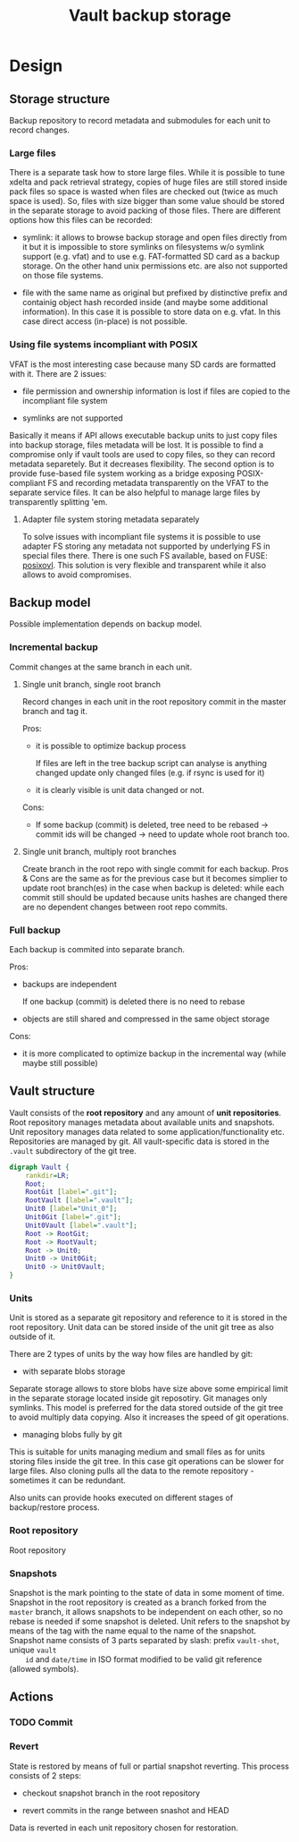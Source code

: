 #+TITLE: Vault backup storage
* Design

** Storage structure

   Backup repository to record metadata and submodules for each unit
   to record changes.

*** Large files

    There is a separate task how to store large files. While it is
    possible to tune xdelta and pack retrieval strategy, copies of
    huge files are still stored inside pack files so space is wasted
    when files are checked out (twice as much space is used). So,
    files with size bigger than some value should be stored in the
    separate storage to avoid packing of those files. There are
    different options how this files can be recorded:

    - symlink: it allows to browse backup storage and open files
      directly from it but it is impossible to store symlinks on
      filesystems w/o symlink support (e.g. vfat) and to use
      e.g. FAT-formatted SD card as a backup storage. On the other
      hand unix permissions etc. are also not supported on those file
      systems.

    - file with the same name as original but prefixed by distinctive
      prefix and containig object hash recorded inside (and maybe some
      additional information). In this case it is possible to store
      data on e.g. vfat. In this case direct access (in-place) is not
      possible.

*** Using file systems incompliant with POSIX

    VFAT is the most interesting case because many SD cards are
    formatted with it. There are 2 issues:
    
    - file permission and ownership information is lost if files are
      copied to the incompliant file system
  
    - symlinks are not supported

    Basically it means if API allows executable backup units to just
    copy files into backup storage, files metadata will be lost. It is
    possible to find a compromise only if vault tools are used to copy
    files, so they can record metadata separetely. But it decreases
    flexibility. The second option is to provide fuse-based file
    system working as a bridge exposing POSIX-compliant FS and
    recording metadata transparently on the VFAT to the separate
    service files. It can be also helpful to manage large files by
    transparently splitting 'em.

**** Adapter file system storing metadata separately

     To solve issues with incompliant file systems it is possible to
     use adapter FS storing any metadata not supported by underlying
     FS in special files there. There is one such FS available, based
     on FUSE: [[http://sourceforge.net/projects/posixovl/][posixovl]]. This solution is very flexible and transparent
     while it also allows to avoid compromises.

** Backup model

   Possible implementation depends on backup model. 
   
*** Incremental backup

    Commit changes at the same branch in each unit.

**** Single unit branch, single root branch

    Record changes in each unit in the root repository commit in
    the master branch and tag it.

    Pros:

    - it is possible to optimize backup process

      If files are left in the tree backup script can analyse is
      anything changed update only changed files (e.g. if rsync is
      used for it)

    - it is clearly visible is unit data changed or not.
    
    Cons:

    - If some backup (commit) is deleted, tree need to be rebased ->
      commit ids will be changed -> need to update whole root branch
      too.

**** Single unit branch, multiply root branches

     Create branch in the root repo with single commit for each
     backup. Pros & Cons are the same as for the previous case but it
     becomes simplier to update root branch(es) in the case when
     backup is deleted: while each commit still should be updated
     because units hashes are changed there are no dependent
     changes between root repo commits.

*** Full backup

    Each backup is commited into separate branch.

    Pros:

    - backups are independent

      If one backup (commit) is deleted there is no need to rebase

    - objects are still shared and compressed in the same object
      storage

    Cons:

    - it is more complicated to optimize backup in the incremental way
      (while maybe still possible)

** Vault structure

   Vault consists of the *root repository* and any amount of *unit
   repositories*. Root repository manages metadata about available
   units and snapshots. Unit repository manages data related to some
   application/functionality etc. Repositories are managed by git. All
   vault-specific data is stored in the =.vault= subdirectory of the
   git tree.

#+BEGIN_SRC dot :file out/vault-structure.png :cmdline -Kdot -Tpng
  digraph Vault {
      rankdir=LR;
      Root;
      RootGit [label=".git"];
      RootVault [label=".vault"];
      Unit0 [label="Unit_0"];
      Unit0Git [label=".git"];
      Unit0Vault [label=".vault"];
      Root -> RootGit;
      Root -> RootVault;
      Root -> Unit0;
      Unit0 -> Unit0Git;
      Unit0 -> Unit0Vault;
  }
#+END_SRC

#+RESULTS:
[[file:out/vault-structure.png]]

*** Units

    Unit is stored as a separate git repository and reference to it is
    stored in the root repository. Unit data can be stored inside of
    the unit git tree as also outside of it.

    There are 2 types of units by the way how files are handled by git:

    - with separate blobs storage
      
    Separate storage allows to store blobs have size above some
    empirical limit in the separate storage located inside git
    reposotiry. Git manages only symlinks. This model is preferred for
    the data stored outside of the git tree to avoid multiply data
    copying. Also it increases the speed of git operations.

    - managing blobs fully by git

    This is suitable for units managing medium and small files as for
    units storing files inside the git tree. In this case git
    operations can be slower for large files. Also cloning pulls all
    the data to the remote repository - sometimes it can be redundant.

    Also units can provide hooks executed on different stages of
    backup/restore process.

*** Root repository

    Root repository 

*** Snapshots

    Snapshot is the mark pointing to the state of data in some moment
    of time. Snapshot in the root repository is created as a branch
    forked from the =master= branch, it allows snapshots to be
    independent on each other, so no rebase is needed if some snapshot
    is deleted. Unit refers to the snapshot by means of the tag with
    the name equal to the name of the snapshot. Snapshot name consists
    of 3 parts separated by slash: prefix =vault-shot=, unique =vault
    id= and =date/time= in ISO format modified to be valid git
    reference (allowed symbols).

** Actions

*** TODO Commit
    
*** Revert

    State is restored by means of full or partial snapshot
    reverting. This process consists of 2 steps:

    - checkout snapshot branch in the root repository

    - revert commits in the range between snashot and HEAD

    Data is reverted in each unit repository chosen for restoration.

